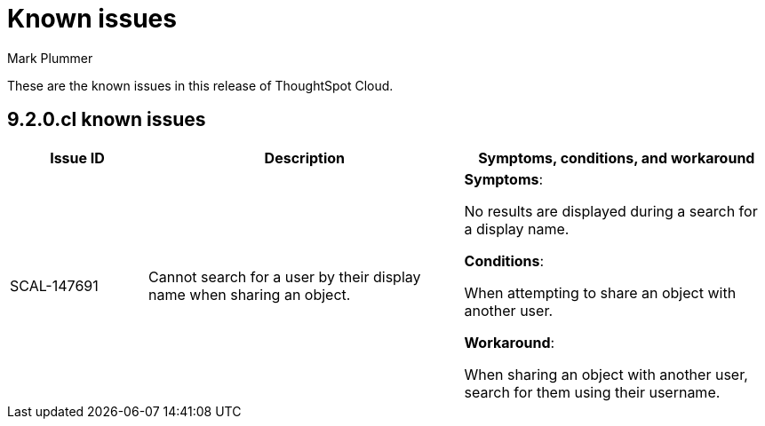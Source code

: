 = Known issues
:keywords: known issues
:last_updated: 2/1/2023
:author: Mark Plummer
:experimental:
:page-layout: default-cloud
:linkattrs:

These are the known issues in this release of ThoughtSpot Cloud.

[#releases-9-0-x]
== 9.2.0.cl known issues

[cols="17%,39%,38%"]
|===
|Issue ID |Description|Symptoms, conditions, and workaround

|SCAL-147691
|Cannot search for a user by their display name when sharing an object.
a|*Symptoms*:

No results are displayed during a search for a display name.

*Conditions*:

When attempting to share an object with another user.

*Workaround*:

When sharing an object with another user, search for them using their username.

|===

